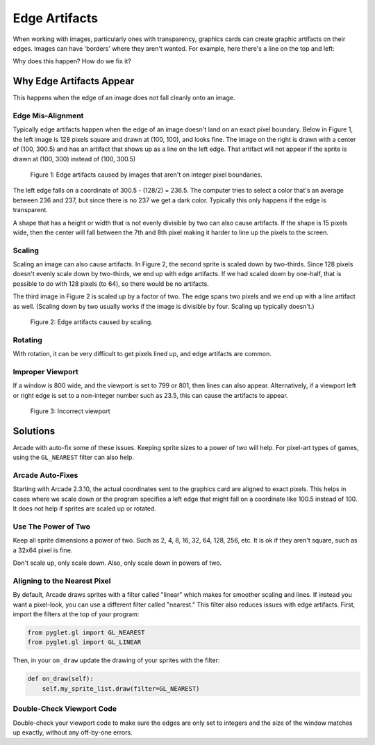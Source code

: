 .. _edge_artifacts:

Edge Artifacts
==============

When working with images, particularly ones with transparency, graphics cards can
create graphic artifacts on their edges. Images can have 'borders' where they
aren't wanted. For example, here there's a line on the top and left:

.. image:: p0.png
    :width: 20%

Why does this happen? How do we fix it?

Why Edge Artifacts Appear
-------------------------

This happens when the edge of an image does not fall cleanly onto an image.

Edge Mis-Alignment
^^^^^^^^^^^^^^^^^^

Typically edge artifacts happen when the edge of an image doesn't land on an exact
pixel boundary.
Below in Figure 1, the left image is 128 pixels square
and drawn at (100, 100), and looks fine. The image on the right is drawn with a
center of (100, 300.5) and has an artifact that shows up as a line on the left edge.
That artifact will not appear if the sprite is drawn at
(100, 300) instead of (100, 300.5)

.. figure:: p1.png
    :width: 50%

    Figure 1: Edge artifacts caused by images that aren't on integer pixel
    boundaries.

The left edge falls on a coordinate of 300.5 - (128/2) = 236.5. The computer tries
to select a color that's an average between 236 and 237, but since there is no
237 we get a dark color. Typically this only happens if the edge is transparent.

A shape that has a height or width that is not evenly divisible by two can also
cause artifacts. If the shape is
15 pixels wide, then the center will fall between the 7th and 8th pixel making
it harder to line up the pixels to the screen.

Scaling
^^^^^^^

Scaling an image can also cause artifacts. In Figure 2, the second sprite is scaled down
by two-thirds. Since 128 pixels doesn't evenly scale down by two-thirds, we end
up with edge artifacts. If we had scaled down by one-half, that is possible to do
with 128 pixels (to 64), so there would be no artifacts.

The third image in Figure 2 is scaled up by a factor of two. The edge spans
two pixels and we end up with a line artifact as well. (Scaling down by two usually
works if the image is divisible by four. Scaling up typically doesn't.)

.. figure:: p2.png
    :width: 90%

    Figure 2: Edge artifacts caused by scaling.

Rotating
^^^^^^^^

With rotation, it can be very difficult to get pixels lined up, and edge artifacts
are common.

Improper Viewport
^^^^^^^^^^^^^^^^^

If a window is 800 wide, and the viewport is set to 799 or 801, then lines can
also appear. Alternatively, if a viewport left or right edge is set to a non-integer
number such as 23.5, this can cause the artifacts to appear.

.. figure:: p3.png
    :width: 80%

    Figure 3: Incorrect viewport

Solutions
---------

Arcade with auto-fix some of these issues. Keeping sprite sizes to a power of
two will help. For pixel-art types of games, using the ``GL_NEAREST`` filter can
also help.

Arcade Auto-Fixes
^^^^^^^^^^^^^^^^^

Starting with Arcade 2.3.10, the actual coordinates sent to the graphics card
are aligned to exact pixels. This helps in cases where we scale down or the
program specifies a left edge that might fall on a coordinate like 100.5 instead
of 100. It does not help if sprites are scaled up or rotated.

Use The Power of Two
^^^^^^^^^^^^^^^^^^^^

Keep all sprite dimensions a power of two. Such as 2, 4, 8, 16, 32, 64, 128, 256,
etc. It is ok if they aren't square, such as a 32x64 pixel is fine.

Don't scale up, only scale down. Also, only scale down in powers of two.

Aligning to the Nearest Pixel
^^^^^^^^^^^^^^^^^^^^^^^^^^^^^

By default, Arcade draws sprites with a filter called "linear" which makes for
smoother scaling and lines. If instead you want a pixel-look, you can use a different
filter called "nearest." This filter also reduces issues with edge artifacts.
First, import the filters at the top of your program:

.. code-block:: python

    from pyglet.gl import GL_NEAREST
    from pyglet.gl import GL_LINEAR

Then, in your ``on_draw`` update the drawing of your sprites with the filter:

.. code-block:: python

    def on_draw(self):
        self.my_sprite_list.draw(filter=GL_NEAREST)

Double-Check Viewport Code
^^^^^^^^^^^^^^^^^^^^^^^^^^

Double-check your viewport code to make sure the edges are only set to integers
and the size of the window matches up exactly, without any off-by-one errors.
